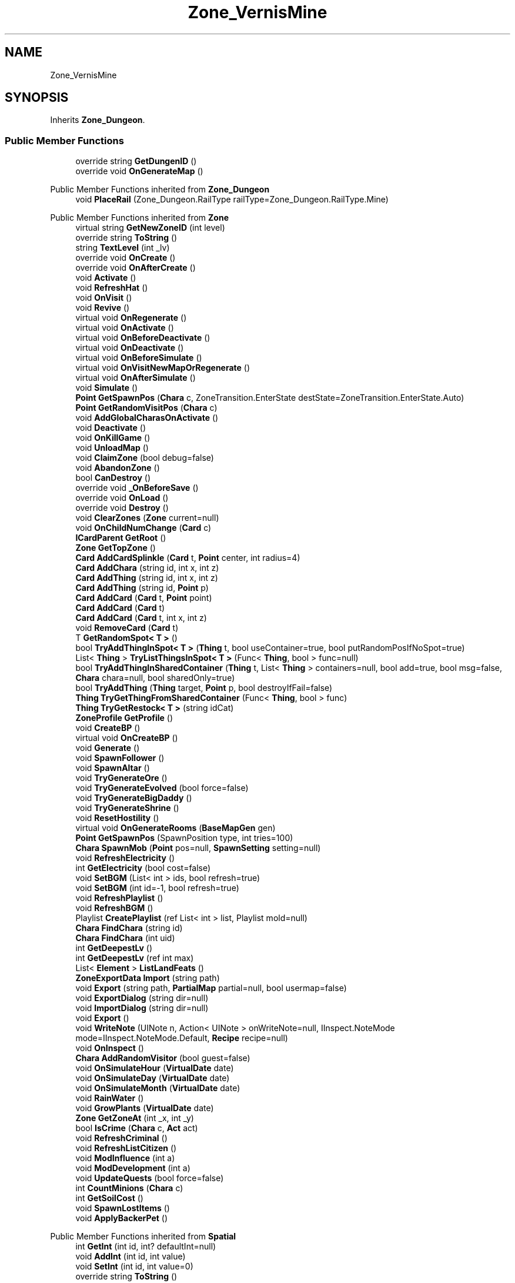 .TH "Zone_VernisMine" 3 "Elin Modding Docs Doc" \" -*- nroff -*-
.ad l
.nh
.SH NAME
Zone_VernisMine
.SH SYNOPSIS
.br
.PP
.PP
Inherits \fBZone_Dungeon\fP\&.
.SS "Public Member Functions"

.in +1c
.ti -1c
.RI "override string \fBGetDungenID\fP ()"
.br
.ti -1c
.RI "override void \fBOnGenerateMap\fP ()"
.br
.in -1c

Public Member Functions inherited from \fBZone_Dungeon\fP
.in +1c
.ti -1c
.RI "void \fBPlaceRail\fP (Zone_Dungeon\&.RailType railType=Zone_Dungeon\&.RailType\&.Mine)"
.br
.in -1c

Public Member Functions inherited from \fBZone\fP
.in +1c
.ti -1c
.RI "virtual string \fBGetNewZoneID\fP (int level)"
.br
.ti -1c
.RI "override string \fBToString\fP ()"
.br
.ti -1c
.RI "string \fBTextLevel\fP (int _lv)"
.br
.ti -1c
.RI "override void \fBOnCreate\fP ()"
.br
.ti -1c
.RI "override void \fBOnAfterCreate\fP ()"
.br
.ti -1c
.RI "void \fBActivate\fP ()"
.br
.ti -1c
.RI "void \fBRefreshHat\fP ()"
.br
.ti -1c
.RI "void \fBOnVisit\fP ()"
.br
.ti -1c
.RI "void \fBRevive\fP ()"
.br
.ti -1c
.RI "virtual void \fBOnRegenerate\fP ()"
.br
.ti -1c
.RI "virtual void \fBOnActivate\fP ()"
.br
.ti -1c
.RI "virtual void \fBOnBeforeDeactivate\fP ()"
.br
.ti -1c
.RI "virtual void \fBOnDeactivate\fP ()"
.br
.ti -1c
.RI "virtual void \fBOnBeforeSimulate\fP ()"
.br
.ti -1c
.RI "virtual void \fBOnVisitNewMapOrRegenerate\fP ()"
.br
.ti -1c
.RI "virtual void \fBOnAfterSimulate\fP ()"
.br
.ti -1c
.RI "void \fBSimulate\fP ()"
.br
.ti -1c
.RI "\fBPoint\fP \fBGetSpawnPos\fP (\fBChara\fP c, ZoneTransition\&.EnterState destState=ZoneTransition\&.EnterState\&.Auto)"
.br
.ti -1c
.RI "\fBPoint\fP \fBGetRandomVisitPos\fP (\fBChara\fP c)"
.br
.ti -1c
.RI "void \fBAddGlobalCharasOnActivate\fP ()"
.br
.ti -1c
.RI "void \fBDeactivate\fP ()"
.br
.ti -1c
.RI "void \fBOnKillGame\fP ()"
.br
.ti -1c
.RI "void \fBUnloadMap\fP ()"
.br
.ti -1c
.RI "void \fBClaimZone\fP (bool debug=false)"
.br
.ti -1c
.RI "void \fBAbandonZone\fP ()"
.br
.ti -1c
.RI "bool \fBCanDestroy\fP ()"
.br
.ti -1c
.RI "override void \fB_OnBeforeSave\fP ()"
.br
.ti -1c
.RI "override void \fBOnLoad\fP ()"
.br
.ti -1c
.RI "override void \fBDestroy\fP ()"
.br
.ti -1c
.RI "void \fBClearZones\fP (\fBZone\fP current=null)"
.br
.ti -1c
.RI "void \fBOnChildNumChange\fP (\fBCard\fP c)"
.br
.ti -1c
.RI "\fBICardParent\fP \fBGetRoot\fP ()"
.br
.ti -1c
.RI "\fBZone\fP \fBGetTopZone\fP ()"
.br
.ti -1c
.RI "\fBCard\fP \fBAddCardSplinkle\fP (\fBCard\fP t, \fBPoint\fP center, int radius=4)"
.br
.ti -1c
.RI "\fBCard\fP \fBAddChara\fP (string id, int x, int z)"
.br
.ti -1c
.RI "\fBCard\fP \fBAddThing\fP (string id, int x, int z)"
.br
.ti -1c
.RI "\fBCard\fP \fBAddThing\fP (string id, \fBPoint\fP p)"
.br
.ti -1c
.RI "\fBCard\fP \fBAddCard\fP (\fBCard\fP t, \fBPoint\fP point)"
.br
.ti -1c
.RI "\fBCard\fP \fBAddCard\fP (\fBCard\fP t)"
.br
.ti -1c
.RI "\fBCard\fP \fBAddCard\fP (\fBCard\fP t, int x, int z)"
.br
.ti -1c
.RI "void \fBRemoveCard\fP (\fBCard\fP t)"
.br
.ti -1c
.RI "T \fBGetRandomSpot< T >\fP ()"
.br
.ti -1c
.RI "bool \fBTryAddThingInSpot< T >\fP (\fBThing\fP t, bool useContainer=true, bool putRandomPosIfNoSpot=true)"
.br
.ti -1c
.RI "List< \fBThing\fP > \fBTryListThingsInSpot< T >\fP (Func< \fBThing\fP, bool > func=null)"
.br
.ti -1c
.RI "bool \fBTryAddThingInSharedContainer\fP (\fBThing\fP t, List< \fBThing\fP > containers=null, bool add=true, bool msg=false, \fBChara\fP chara=null, bool sharedOnly=true)"
.br
.ti -1c
.RI "bool \fBTryAddThing\fP (\fBThing\fP target, \fBPoint\fP p, bool destroyIfFail=false)"
.br
.ti -1c
.RI "\fBThing\fP \fBTryGetThingFromSharedContainer\fP (Func< \fBThing\fP, bool > func)"
.br
.ti -1c
.RI "\fBThing\fP \fBTryGetRestock< T >\fP (string idCat)"
.br
.ti -1c
.RI "\fBZoneProfile\fP \fBGetProfile\fP ()"
.br
.ti -1c
.RI "void \fBCreateBP\fP ()"
.br
.ti -1c
.RI "virtual void \fBOnCreateBP\fP ()"
.br
.ti -1c
.RI "void \fBGenerate\fP ()"
.br
.ti -1c
.RI "void \fBSpawnFollower\fP ()"
.br
.ti -1c
.RI "void \fBSpawnAltar\fP ()"
.br
.ti -1c
.RI "void \fBTryGenerateOre\fP ()"
.br
.ti -1c
.RI "void \fBTryGenerateEvolved\fP (bool force=false)"
.br
.ti -1c
.RI "void \fBTryGenerateBigDaddy\fP ()"
.br
.ti -1c
.RI "void \fBTryGenerateShrine\fP ()"
.br
.ti -1c
.RI "void \fBResetHostility\fP ()"
.br
.ti -1c
.RI "virtual void \fBOnGenerateRooms\fP (\fBBaseMapGen\fP gen)"
.br
.ti -1c
.RI "\fBPoint\fP \fBGetSpawnPos\fP (SpawnPosition type, int tries=100)"
.br
.ti -1c
.RI "\fBChara\fP \fBSpawnMob\fP (\fBPoint\fP pos=null, \fBSpawnSetting\fP setting=null)"
.br
.ti -1c
.RI "void \fBRefreshElectricity\fP ()"
.br
.ti -1c
.RI "int \fBGetElectricity\fP (bool cost=false)"
.br
.ti -1c
.RI "void \fBSetBGM\fP (List< int > ids, bool refresh=true)"
.br
.ti -1c
.RI "void \fBSetBGM\fP (int id=\-1, bool refresh=true)"
.br
.ti -1c
.RI "void \fBRefreshPlaylist\fP ()"
.br
.ti -1c
.RI "void \fBRefreshBGM\fP ()"
.br
.ti -1c
.RI "Playlist \fBCreatePlaylist\fP (ref List< int > list, Playlist mold=null)"
.br
.ti -1c
.RI "\fBChara\fP \fBFindChara\fP (string id)"
.br
.ti -1c
.RI "\fBChara\fP \fBFindChara\fP (int uid)"
.br
.ti -1c
.RI "int \fBGetDeepestLv\fP ()"
.br
.ti -1c
.RI "int \fBGetDeepestLv\fP (ref int max)"
.br
.ti -1c
.RI "List< \fBElement\fP > \fBListLandFeats\fP ()"
.br
.ti -1c
.RI "\fBZoneExportData\fP \fBImport\fP (string path)"
.br
.ti -1c
.RI "void \fBExport\fP (string path, \fBPartialMap\fP partial=null, bool usermap=false)"
.br
.ti -1c
.RI "void \fBExportDialog\fP (string dir=null)"
.br
.ti -1c
.RI "void \fBImportDialog\fP (string dir=null)"
.br
.ti -1c
.RI "void \fBExport\fP ()"
.br
.ti -1c
.RI "void \fBWriteNote\fP (UINote n, Action< UINote > onWriteNote=null, IInspect\&.NoteMode mode=IInspect\&.NoteMode\&.Default, \fBRecipe\fP recipe=null)"
.br
.ti -1c
.RI "void \fBOnInspect\fP ()"
.br
.ti -1c
.RI "\fBChara\fP \fBAddRandomVisitor\fP (bool guest=false)"
.br
.ti -1c
.RI "void \fBOnSimulateHour\fP (\fBVirtualDate\fP date)"
.br
.ti -1c
.RI "void \fBOnSimulateDay\fP (\fBVirtualDate\fP date)"
.br
.ti -1c
.RI "void \fBOnSimulateMonth\fP (\fBVirtualDate\fP date)"
.br
.ti -1c
.RI "void \fBRainWater\fP ()"
.br
.ti -1c
.RI "void \fBGrowPlants\fP (\fBVirtualDate\fP date)"
.br
.ti -1c
.RI "\fBZone\fP \fBGetZoneAt\fP (int _x, int _y)"
.br
.ti -1c
.RI "bool \fBIsCrime\fP (\fBChara\fP c, \fBAct\fP act)"
.br
.ti -1c
.RI "void \fBRefreshCriminal\fP ()"
.br
.ti -1c
.RI "void \fBRefreshListCitizen\fP ()"
.br
.ti -1c
.RI "void \fBModInfluence\fP (int a)"
.br
.ti -1c
.RI "void \fBModDevelopment\fP (int a)"
.br
.ti -1c
.RI "void \fBUpdateQuests\fP (bool force=false)"
.br
.ti -1c
.RI "int \fBCountMinions\fP (\fBChara\fP c)"
.br
.ti -1c
.RI "int \fBGetSoilCost\fP ()"
.br
.ti -1c
.RI "void \fBSpawnLostItems\fP ()"
.br
.ti -1c
.RI "void \fBApplyBackerPet\fP ()"
.br
.in -1c

Public Member Functions inherited from \fBSpatial\fP
.in +1c
.ti -1c
.RI "int \fBGetInt\fP (int id, int? defaultInt=null)"
.br
.ti -1c
.RI "void \fBAddInt\fP (int id, int value)"
.br
.ti -1c
.RI "void \fBSetInt\fP (int id, int value=0)"
.br
.ti -1c
.RI "override string \fBToString\fP ()"
.br
.ti -1c
.RI "void \fBCreate\fP (string _id, int _x, int _y, int _icon)"
.br
.ti -1c
.RI "void \fBRegister\fP ()"
.br
.ti -1c
.RI "virtual void \fBSetMainFaction\fP (\fBFaction\fP f)"
.br
.ti -1c
.RI "\fBZone\fP \fBGetFirstZone\fP ()"
.br
.ti -1c
.RI "void \fBOnBeforeSave\fP ()"
.br
.ti -1c
.RI "void \fB_OnLoad\fP ()"
.br
.ti -1c
.RI "void \fBDeleteMapRecursive\fP ()"
.br
.ti -1c
.RI "virtual void \fBAddChild\fP (\fBSpatial\fP child)"
.br
.ti -1c
.RI "void \fBRemoveChild\fP (\fBSpatial\fP child)"
.br
.ti -1c
.RI "\fBZone\fP \fBFindDeepestZone\fP ()"
.br
.ti -1c
.RI "\fBZone\fP \fBFindZone\fP (int lv)"
.br
.ti -1c
.RI "\fBZone\fP \fBFindZone\fP (string _id)"
.br
.ti -1c
.RI "virtual bool \fBCanKill\fP ()"
.br
.ti -1c
.RI "int \fBDist\fP (\fBPoint\fP p)"
.br
.ti -1c
.RI "int \fBDist\fP (\fBSpatial\fP s)"
.br
.ti -1c
.RI "void \fBMakeGameObject\fP (GameObject parentGo)"
.br
.in -1c

Public Member Functions inherited from \fBICardParent\fP

Public Member Functions inherited from \fBIInspect\fP
.SS "Static Public Attributes"

.in +1c
.ti -1c
.RI "const int \fBLvBoss\fP = \-8"
.br
.in -1c

Static Public Attributes inherited from \fBZone\fP
.in +1c
.ti -1c
.RI "static bool \fBforceRegenerate\fP"
.br
.ti -1c
.RI "static string \fBforceSubset\fP"
.br
.ti -1c
.RI "static \fBCardRow\fP \fBsourceHat\fP"
.br
.ti -1c
.RI "static int \fBokaerinko\fP = 0"
.br
.ti -1c
.RI "static bool \fBignoreSpawnAnime\fP"
.br
.ti -1c
.RI "static List< \fBThing\fP > \fBSuckers\fP = new List<\fBThing\fP>()"
.br
.in -1c

Static Public Attributes inherited from \fBEClass\fP
.in +1c
.ti -1c
.RI "static \fBCore\fP \fBcore\fP"
.br
.in -1c
.SS "Properties"

.in +1c
.ti -1c
.RI "bool \fBIsBossLv\fP\fR [get]\fP"
.br
.ti -1c
.RI "override bool \fBLockExit\fP\fR [get]\fP"
.br
.ti -1c
.RI "override float \fBOreChance\fP\fR [get]\fP"
.br
.ti -1c
.RI "override string \fBidExport\fP\fR [get]\fP"
.br
.in -1c

Properties inherited from \fBZone_Dungeon\fP
.in +1c
.ti -1c
.RI "override string \fBIDGenerator\fP\fR [get]\fP"
.br
.ti -1c
.RI "override bool \fBDisableRooms\fP\fR [get]\fP"
.br
.ti -1c
.RI "override bool \fBUseFog\fP\fR [get]\fP"
.br
.ti -1c
.RI "override bool \fBShowDangerLv\fP\fR [get]\fP"
.br
.ti -1c
.RI "override float \fBPrespawnRate\fP\fR [get]\fP"
.br
.ti -1c
.RI "override bool \fBIsReturnLocation\fP\fR [get]\fP"
.br
.ti -1c
.RI "override int \fBStartLV\fP\fR [get]\fP"
.br
.ti -1c
.RI "override bool \fBBlockBorderExit\fP\fR [get]\fP"
.br
.ti -1c
.RI "override float \fBEvolvedChance\fP\fR [get]\fP"
.br
.ti -1c
.RI "override float \fBBigDaddyChance\fP\fR [get]\fP"
.br
.ti -1c
.RI "override float \fBShrineChance\fP\fR [get]\fP"
.br
.ti -1c
.RI "override bool \fBIsSnowCovered\fP\fR [get]\fP"
.br
.ti -1c
.RI "override bool \fBGrowPlant\fP\fR [get]\fP"
.br
.ti -1c
.RI "override bool \fBGrowWeed\fP\fR [get]\fP"
.br
.ti -1c
.RI "override bool \fBCountDeepestLevel\fP\fR [get]\fP"
.br
.ti -1c
.RI "override ZoneTransition\&.EnterState \fBRegionEnterState\fP\fR [get]\fP"
.br
.in -1c

Properties inherited from \fBZone\fP
.in +1c
.ti -1c
.RI "\fBChara\fP \fBBoss\fP\fR [get, set]\fP"
.br
.ti -1c
.RI "override int \fBDangerLv\fP\fR [get]\fP"
.br
.ti -1c
.RI "virtual bool \fBDisableRooms\fP\fR [get]\fP"
.br
.ti -1c
.RI "int \fBHourSinceLastActive\fP\fR [get]\fP"
.br
.ti -1c
.RI "int \fBMinsSinceLastActive\fP\fR [get]\fP"
.br
.ti -1c
.RI "virtual string \fBpathExport\fP\fR [get]\fP"
.br
.ti -1c
.RI "\fBBiomeProfile\fP \fBbiome\fP\fR [get]\fP"
.br
.ti -1c
.RI "virtual string \fBIdBiome\fP\fR [get]\fP"
.br
.ti -1c
.RI "virtual string \fBIDGenerator\fP\fR [get]\fP"
.br
.ti -1c
.RI "virtual string \fBTextWidgetDate\fP\fR [get]\fP"
.br
.ti -1c
.RI "MapGenerator \fBGenerator\fP\fR [get]\fP"
.br
.ti -1c
.RI "virtual string \fBIdProfile\fP\fR [get]\fP"
.br
.ti -1c
.RI "virtual string \fBIDPlayList\fP\fR [get]\fP"
.br
.ti -1c
.RI "virtual string \fBIDPlaylistOverwrite\fP\fR [get]\fP"
.br
.ti -1c
.RI "virtual string \fBIDHat\fP\fR [get]\fP"
.br
.ti -1c
.RI "virtual string \fBIDBaseLandFeat\fP\fR [get]\fP"
.br
.ti -1c
.RI "virtual string \fBidExport\fP\fR [get]\fP"
.br
.ti -1c
.RI "string \fBpathTemp\fP\fR [get]\fP"
.br
.ti -1c
.RI "\fBRegion\fP \fBRegion\fP\fR [get]\fP"
.br
.ti -1c
.RI "\fBZone\fP \fBParentZone\fP\fR [get]\fP"
.br
.ti -1c
.RI "virtual \fBActionMode\fP \fBDefaultActionMode\fP\fR [get]\fP"
.br
.ti -1c
.RI "virtual bool \fBBlockBorderExit\fP\fR [get]\fP"
.br
.ti -1c
.RI "virtual int \fBExpireDays\fP\fR [get]\fP"
.br
.ti -1c
.RI "virtual ZoneTransition\&.EnterState \fBRegionEnterState\fP\fR [get]\fP"
.br
.ti -1c
.RI "virtual ZoneFeatureType \fBFeatureType\fP\fR [get]\fP"
.br
.ti -1c
.RI "virtual string \fBIDAmbience\fP\fR [get]\fP"
.br
.ti -1c
.RI "virtual string \fBIDSceneTemplate\fP\fR [get]\fP"
.br
.ti -1c
.RI "virtual bool \fBIsFestival\fP\fR [get]\fP"
.br
.ti -1c
.RI "virtual string \fBIDSubset\fP\fR [get]\fP"
.br
.ti -1c
.RI "virtual bool \fBIsTown\fP\fR [get]\fP"
.br
.ti -1c
.RI "virtual bool \fBCanBeDeliverDestination\fP\fR [get]\fP"
.br
.ti -1c
.RI "virtual bool \fBCountDeepestLevel\fP\fR [get]\fP"
.br
.ti -1c
.RI "virtual bool \fBHasLaw\fP\fR [get]\fP"
.br
.ti -1c
.RI "virtual bool \fBMakeEnemiesNeutral\fP\fR [get]\fP"
.br
.ti -1c
.RI "virtual bool \fBMakeTownProperties\fP\fR [get]\fP"
.br
.ti -1c
.RI "virtual bool \fBAllowCriminal\fP\fR [get]\fP"
.br
.ti -1c
.RI "virtual bool \fBAllowNewZone\fP\fR [get]\fP"
.br
.ti -1c
.RI "virtual bool \fBWillAutoSave\fP\fR [get]\fP"
.br
.ti -1c
.RI "virtual bool \fBRegenerateOnEnter\fP\fR [get]\fP"
.br
.ti -1c
.RI "virtual bool \fBIsSkyLevel\fP\fR [get]\fP"
.br
.ti -1c
.RI "virtual bool \fBIsUserZone\fP\fR [get]\fP"
.br
.ti -1c
.RI "virtual bool \fBCanDigUnderground\fP\fR [get]\fP"
.br
.ti -1c
.RI "virtual bool \fBLockExit\fP\fR [get]\fP"
.br
.ti -1c
.RI "virtual bool \fBCanUnlockExit\fP\fR [get]\fP"
.br
.ti -1c
.RI "virtual int \fBMaxLv\fP\fR [get]\fP"
.br
.ti -1c
.RI "virtual int \fBMinLv\fP\fR [get]\fP"
.br
.ti -1c
.RI "virtual bool \fBAddPrefix\fP\fR [get]\fP"
.br
.ti -1c
.RI "virtual bool \fBIsNefia\fP\fR [get]\fP"
.br
.ti -1c
.RI "virtual bool \fBPetFollow\fP\fR [get]\fP"
.br
.ti -1c
.RI "virtual bool \fBRestrictBuild\fP\fR [get]\fP"
.br
.ti -1c
.RI "virtual bool \fBKeepAllyDistance\fP\fR [get]\fP"
.br
.ti -1c
.RI "virtual int \fBMaxSpawn\fP\fR [get]\fP"
.br
.ti -1c
.RI "int \fBMaxRespawn\fP\fR [get]\fP"
.br
.ti -1c
.RI "virtual float \fBRuinChance\fP\fR [get]\fP"
.br
.ti -1c
.RI "virtual float \fBOreChance\fP\fR [get]\fP"
.br
.ti -1c
.RI "virtual float \fBBigDaddyChance\fP\fR [get]\fP"
.br
.ti -1c
.RI "virtual float \fBEvolvedChance\fP\fR [get]\fP"
.br
.ti -1c
.RI "virtual float \fBShrineChance\fP\fR [get]\fP"
.br
.ti -1c
.RI "virtual float \fBPrespawnRate\fP\fR [get]\fP"
.br
.ti -1c
.RI "virtual float \fBRespawnRate\fP\fR [get]\fP"
.br
.ti -1c
.RI "virtual int \fBRespawnPerHour\fP\fR [get]\fP"
.br
.ti -1c
.RI "virtual float \fBChanceSpawnNeutral\fP\fR [get]\fP"
.br
.ti -1c
.RI "virtual bool \fBGrowPlant\fP\fR [get]\fP"
.br
.ti -1c
.RI "virtual bool \fBGrowWeed\fP\fR [get]\fP"
.br
.ti -1c
.RI "virtual bool \fBIsExplorable\fP\fR [get]\fP"
.br
.ti -1c
.RI "virtual bool \fBIsReturnLocation\fP\fR [get]\fP"
.br
.ti -1c
.RI "virtual bool \fBShouldMakeExit\fP\fR [get]\fP"
.br
.ti -1c
.RI "virtual bool \fBShouldRegenerate\fP\fR [get]\fP"
.br
.ti -1c
.RI "virtual bool \fBShouldAutoRevive\fP\fR [get]\fP"
.br
.ti -1c
.RI "virtual bool \fBUseFog\fP\fR [get]\fP"
.br
.ti -1c
.RI "virtual bool \fBRevealRoom\fP\fR [get]\fP"
.br
.ti -1c
.RI "virtual bool \fBAlwaysLowblock\fP\fR [get]\fP"
.br
.ti -1c
.RI "virtual bool \fBUseLight\fP\fR [get]\fP"
.br
.ti -1c
.RI "virtual int \fBStartLV\fP\fR [get]\fP"
.br
.ti -1c
.RI "virtual bool \fBScaleMonsterLevel\fP\fR [get]\fP"
.br
.ti -1c
.RI "virtual bool \fBHiddenInRegionMap\fP\fR [get]\fP"
.br
.ti -1c
.RI "virtual FlockController\&.SpawnType \fBFlockType\fP\fR [get]\fP"
.br
.ti -1c
.RI "override string \fBNameSuffix\fP\fR [get]\fP"
.br
.ti -1c
.RI "string \fBNameWithLevel\fP\fR [get]\fP"
.br
.ti -1c
.RI "string \fBTextDeepestLv\fP\fR [get]\fP"
.br
.ti -1c
.RI "bool \fBCanEnterBuildMode\fP\fR [get]\fP"
.br
.ti -1c
.RI "bool \fBCanEnterBuildModeAnywhere\fP\fR [get]\fP"
.br
.ti -1c
.RI "bool \fBIsPCFaction\fP\fR [get]\fP"
.br
.ti -1c
.RI "bool \fBIsStartZone\fP\fR [get]\fP"
.br
.ti -1c
.RI "bool \fBIsInstance\fP\fR [get]\fP"
.br
.ti -1c
.RI "bool \fBIsLoaded\fP\fR [get]\fP"
.br
.ti -1c
.RI "virtual int \fBBaseElectricity\fP\fR [get]\fP"
.br
.ti -1c
.RI "bool \fBIsActiveZone\fP\fR [get]\fP"
.br
.ti -1c
.RI "bool \fBCanInspect\fP\fR [get]\fP"
.br
.ti -1c
.RI "string \fBInspectName\fP\fR [get]\fP"
.br
.ti -1c
.RI "\fBPoint\fP \fBInspectPoint\fP\fR [get]\fP"
.br
.ti -1c
.RI "Vector3 \fBInspectPosition\fP\fR [get]\fP"
.br
.in -1c

Properties inherited from \fBSpatial\fP
.in +1c
.ti -1c
.RI "int \fB_bits\fP\fR [get, set]\fP"
.br
.ti -1c
.RI "int \fBuid\fP\fR [get, set]\fP"
.br
.ti -1c
.RI "int \fBicon\fP\fR [get, set]\fP"
.br
.ti -1c
.RI "int \fBx\fP\fR [get, set]\fP"
.br
.ti -1c
.RI "int \fBy\fP\fR [get, set]\fP"
.br
.ti -1c
.RI "int \fBlastActive\fP\fR [get, set]\fP"
.br
.ti -1c
.RI "int \fBidPrefix\fP\fR [get, set]\fP"
.br
.ti -1c
.RI "int \fBlv\fP\fR [get, set]\fP"
.br
.ti -1c
.RI "int \fBvisitCount\fP\fR [get, set]\fP"
.br
.ti -1c
.RI "int \fBdateExpire\fP\fR [get, set]\fP"
.br
.ti -1c
.RI "int \fBdateRevive\fP\fR [get, set]\fP"
.br
.ti -1c
.RI "int \fB_dangerLv\fP\fR [get, set]\fP"
.br
.ti -1c
.RI "int \fBdateRegenerate\fP\fR [get, set]\fP"
.br
.ti -1c
.RI "int \fBinfluence\fP\fR [get, set]\fP"
.br
.ti -1c
.RI "int \fBinvestment\fP\fR [get, set]\fP"
.br
.ti -1c
.RI "int \fBdevelopment\fP\fR [get, set]\fP"
.br
.ti -1c
.RI "int \fBelectricity\fP\fR [get, set]\fP"
.br
.ti -1c
.RI "int \fBdateHat\fP\fR [get, set]\fP"
.br
.ti -1c
.RI "int \fBuidBoss\fP\fR [get, set]\fP"
.br
.ti -1c
.RI "int \fBdateQuest\fP\fR [get, set]\fP"
.br
.ti -1c
.RI "int \fBversion\fP\fR [get, set]\fP"
.br
.ti -1c
.RI "bool \fBisGenerated\fP\fR [get, set]\fP"
.br
.ti -1c
.RI "bool \fBisShore\fP\fR [get, set]\fP"
.br
.ti -1c
.RI "bool \fBisRandomSite\fP\fR [get, set]\fP"
.br
.ti -1c
.RI "bool \fBisKnown\fP\fR [get, set]\fP"
.br
.ti -1c
.RI "bool \fBisMapSaved\fP\fR [get, set]\fP"
.br
.ti -1c
.RI "bool \fBisExternalZone\fP\fR [get, set]\fP"
.br
.ti -1c
.RI "bool \fBisConquered\fP\fR [get, set]\fP"
.br
.ti -1c
.RI "bool \fBisBeach\fP\fR [get, set]\fP"
.br
.ti -1c
.RI "bool \fBisPeace\fP\fR [get, set]\fP"
.br
.ti -1c
.RI "\fBFaction\fP \fBmainFaction\fP\fR [get, set]\fP"
.br
.ti -1c
.RI "\fBSourceZone\&.Row\fP \fBsource\fP\fR [get]\fP"
.br
.ti -1c
.RI "bool \fBIsPlayerFaction\fP\fR [get]\fP"
.br
.ti -1c
.RI "bool \fBIsClosed\fP\fR [get]\fP"
.br
.ti -1c
.RI "int \fBmapX\fP\fR [get]\fP"
.br
.ti -1c
.RI "int \fBmapY\fP\fR [get]\fP"
.br
.ti -1c
.RI "virtual int \fBDangerLv\fP\fR [get]\fP"
.br
.ti -1c
.RI "virtual int \fBDangerLvFix\fP\fR [get]\fP"
.br
.ti -1c
.RI "virtual float \fBVolumeSea\fP\fR [get]\fP"
.br
.ti -1c
.RI "virtual bool \fBShowDangerLv\fP\fR [get]\fP"
.br
.ti -1c
.RI "virtual bool \fBCanSpawnAdv\fP\fR [get]\fP"
.br
.ti -1c
.RI "string \fBpathSave\fP\fR [get]\fP"
.br
.ti -1c
.RI "virtual string \fBName\fP\fR [get]\fP"
.br
.ti -1c
.RI "virtual string \fBNameSuffix\fP\fR [get]\fP"
.br
.ti -1c
.RI "virtual bool \fBIsRegion\fP\fR [get]\fP"
.br
.ti -1c
.RI "virtual bool \fBCanFastTravel\fP\fR [get]\fP"
.br
.ti -1c
.RI "\fBEloMap\&.TileInfo\fP \fBTile\fP\fR [get]\fP"
.br
.ti -1c
.RI "virtual bool \fBIsSnowZone\fP\fR [get]\fP"
.br
.ti -1c
.RI "virtual bool \fBIsSnowCovered\fP\fR [get]\fP"
.br
.ti -1c
.RI "virtual \fBPoint\fP \fBRegionPos\fP\fR [get]\fP"
.br
.ti -1c
.RI "virtual bool \fBisClaimable\fP\fR [get]\fP"
.br
.ti -1c
.RI "int \fBSeed\fP\fR [get]\fP"
.br
.in -1c

Properties inherited from \fBEClass\fP
.in +1c
.ti -1c
.RI "static \fBGame\fP \fBgame\fP\fR [get]\fP"
.br
.ti -1c
.RI "static bool \fBAdvMode\fP\fR [get]\fP"
.br
.ti -1c
.RI "static \fBPlayer\fP \fBplayer\fP\fR [get]\fP"
.br
.ti -1c
.RI "static \fBChara\fP \fBpc\fP\fR [get]\fP"
.br
.ti -1c
.RI "static \fBUI\fP \fBui\fP\fR [get]\fP"
.br
.ti -1c
.RI "static \fBMap\fP \fB_map\fP\fR [get]\fP"
.br
.ti -1c
.RI "static \fBZone\fP \fB_zone\fP\fR [get]\fP"
.br
.ti -1c
.RI "static \fBFactionBranch\fP \fBBranch\fP\fR [get]\fP"
.br
.ti -1c
.RI "static \fBFactionBranch\fP \fBBranchOrHomeBranch\fP\fR [get]\fP"
.br
.ti -1c
.RI "static \fBFaction\fP \fBHome\fP\fR [get]\fP"
.br
.ti -1c
.RI "static \fBFaction\fP \fBWilds\fP\fR [get]\fP"
.br
.ti -1c
.RI "static \fBScene\fP \fBscene\fP\fR [get]\fP"
.br
.ti -1c
.RI "static \fBBaseGameScreen\fP \fBscreen\fP\fR [get]\fP"
.br
.ti -1c
.RI "static \fBGameSetting\fP \fBsetting\fP\fR [get]\fP"
.br
.ti -1c
.RI "static \fBGameData\fP \fBgamedata\fP\fR [get]\fP"
.br
.ti -1c
.RI "static \fBColorProfile\fP \fBColors\fP\fR [get]\fP"
.br
.ti -1c
.RI "static \fBWorld\fP \fBworld\fP\fR [get]\fP"
.br
.ti -1c
.RI "static \fBSourceManager\fP \fBsources\fP\fR [get]\fP"
.br
.ti -1c
.RI "static \fBSourceManager\fP \fBeditorSources\fP\fR [get]\fP"
.br
.ti -1c
.RI "static SoundManager \fBSound\fP\fR [get]\fP"
.br
.ti -1c
.RI "static \fBCoreDebug\fP \fBdebug\fP\fR [get]\fP"
.br
.in -1c

Properties inherited from \fBIInspect\fP
.SS "Additional Inherited Members"


Public Types inherited from \fBZone_Dungeon\fP
.in +1c
.ti -1c
.RI "enum \fBRailType\fP { \fBMine\fP, \fBFactoy\fP }"
.br
.in -1c

Public Types inherited from \fBIInspect\fP
.in +1c
.ti -1c
.RI "enum \fBNoteMode\fP { \fBDefault\fP, \fBRecipe\fP, \fBProduct\fP, \fBInfo\fP }"
.br
.in -1c

Static Public Member Functions inherited from \fBZone\fP
.in +1c
.ti -1c
.RI "static bool \fBIsImportValid\fP (string path)"
.br
.in -1c

Static Public Member Functions inherited from \fBEClass\fP
.in +1c
.ti -1c
.RI "static int \fBrnd\fP (int a)"
.br
.ti -1c
.RI "static int \fBcurve\fP (int a, int start, int step, int rate=75)"
.br
.ti -1c
.RI "static int \fBrndHalf\fP (int a)"
.br
.ti -1c
.RI "static float \fBrndf\fP (float a)"
.br
.ti -1c
.RI "static int \fBrndSqrt\fP (int a)"
.br
.ti -1c
.RI "static void \fBWait\fP (float a, \fBCard\fP c)"
.br
.ti -1c
.RI "static void \fBWait\fP (float a, \fBPoint\fP p)"
.br
.ti -1c
.RI "static int \fBBigger\fP (int a, int b)"
.br
.ti -1c
.RI "static int \fBSmaller\fP (int a, int b)"
.br
.in -1c

Public Attributes inherited from \fBZone\fP
.in +1c
.ti -1c
.RI "\fBFactionBranch\fP \fBbranch\fP"
.br
.ti -1c
.RI "HashSet< int > \fBcompletedQuests\fP = new HashSet<int>()"
.br
.ti -1c
.RI "\fBZoneEventManager\fP \fBevents\fP = new \fBZoneEventManager\fP()"
.br
.ti -1c
.RI "\fBElementContainerZone\fP \fBelements\fP = new \fBElementContainerZone\fP()"
.br
.ti -1c
.RI "\fBMapBounds\fP \fBbounds\fP"
.br
.ti -1c
.RI "Dictionary< int, string > \fBdictCitizen\fP = new Dictionary<int, string>()"
.br
.ti -1c
.RI "\fBZoneInstance\fP \fBinstance\fP"
.br
.ti -1c
.RI "List< int > \fBlandFeats\fP"
.br
.ti -1c
.RI "\fBMap\fP \fBmap\fP"
.br
.ti -1c
.RI "\fBMapSubset\fP \fBsubset\fP"
.br
.ti -1c
.RI "\fBZoneBlueprint\fP \fBbp\fP"
.br
.ti -1c
.RI "int \fBfileVariation\fP"
.br
.ti -1c
.RI "bool \fBdirtyElectricity\fP"
.br
.ti -1c
.RI "bool \fBisStarted\fP"
.br
.ti -1c
.RI "bool \fBisSimulating\fP"
.br
.ti -1c
.RI "int \fBtempDist\fP"
.br
.ti -1c
.RI "\fBBiomeProfile\fP \fB_biome\fP"
.br
.in -1c

Public Attributes inherited from \fBSpatial\fP
.in +1c
.ti -1c
.RI "\fBSpatial\fP \fBparent\fP"
.br
.ti -1c
.RI "string \fBid\fP"
.br
.ti -1c
.RI "string \fBidUser\fP"
.br
.ti -1c
.RI "string \fBname\fP"
.br
.ti -1c
.RI "string \fBidMainFaction\fP"
.br
.ti -1c
.RI "string \fBidProfile\fP"
.br
.ti -1c
.RI "string \fBidCurrentSubset\fP"
.br
.ti -1c
.RI "string \fBidHat\fP"
.br
.ti -1c
.RI "int[] \fB_ints\fP = new int[30]"
.br
.ti -1c
.RI "List< \fBSpatial\fP > \fBchildren\fP = new List<\fBSpatial\fP>()"
.br
.ti -1c
.RI "List< \fBSpatial\fP > \fBconnections\fP = new List<\fBSpatial\fP>()"
.br
.ti -1c
.RI "Dictionary< int, int > \fBmapInt\fP = new Dictionary<int, int>()"
.br
.ti -1c
.RI "bool \fBdestryoed\fP"
.br
.ti -1c
.RI "bool \fBisImported\fP"
.br
.ti -1c
.RI "BitArray32 \fBbits\fP"
.br
.in -1c

Protected Member Functions inherited from \fBSpatial\fP
.in +1c
.ti -1c
.RI "\fBZone\fP \fB_FindZone\fP (string _id)"
.br
.in -1c

Protected Attributes inherited from \fBSpatial\fP
.in +1c
.ti -1c
.RI "\fBPoint\fP \fB_regionPos\fP = new \fBPoint\fP()"
.br
.in -1c

Static Package Functions inherited from \fBZone_Dungeon\fP

Static Package Functions inherited from \fBZone\fP
.SH "Detailed Description"
.PP 
Definition at line \fB4\fP of file \fBZone_VernisMine\&.cs\fP\&.
.SH "Member Function Documentation"
.PP 
.SS "override string Zone_VernisMine\&.GetDungenID ()\fR [virtual]\fP"

.PP
Reimplemented from \fBZone_Dungeon\fP\&.
.PP
Definition at line \fB51\fP of file \fBZone_VernisMine\&.cs\fP\&.
.SS "override void Zone_VernisMine\&.OnGenerateMap ()\fR [virtual]\fP"

.PP
Reimplemented from \fBZone_Dungeon\fP\&.
.PP
Definition at line \fB57\fP of file \fBZone_VernisMine\&.cs\fP\&.
.SH "Member Data Documentation"
.PP 
.SS "const int Zone_VernisMine\&.LvBoss = \-8\fR [static]\fP"

.PP
Definition at line \fB76\fP of file \fBZone_VernisMine\&.cs\fP\&.
.SH "Property Documentation"
.PP 
.SS "override string Zone_VernisMine\&.idExport\fR [get]\fP"

.PP
Definition at line \fB38\fP of file \fBZone_VernisMine\&.cs\fP\&.
.SS "bool Zone_VernisMine\&.IsBossLv\fR [get]\fP"

.PP
Definition at line \fB8\fP of file \fBZone_VernisMine\&.cs\fP\&.
.SS "override bool Zone_VernisMine\&.LockExit\fR [get]\fP"

.PP
Definition at line \fB18\fP of file \fBZone_VernisMine\&.cs\fP\&.
.SS "override float Zone_VernisMine\&.OreChance\fR [get]\fP"

.PP
Definition at line \fB28\fP of file \fBZone_VernisMine\&.cs\fP\&.

.SH "Author"
.PP 
Generated automatically by Doxygen for Elin Modding Docs Doc from the source code\&.

